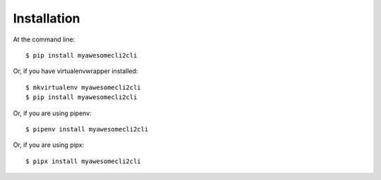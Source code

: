 ============
Installation
============

At the command line::

    $ pip install myawesomecli2cli

Or, if you have virtualenvwrapper installed::

    $ mkvirtualenv myawesomecli2cli
    $ pip install myawesomecli2cli

Or, if you are using pipenv::

    $ pipenv install myawesomecli2cli

Or, if you are using pipx::

    $ pipx install myawesomecli2cli

